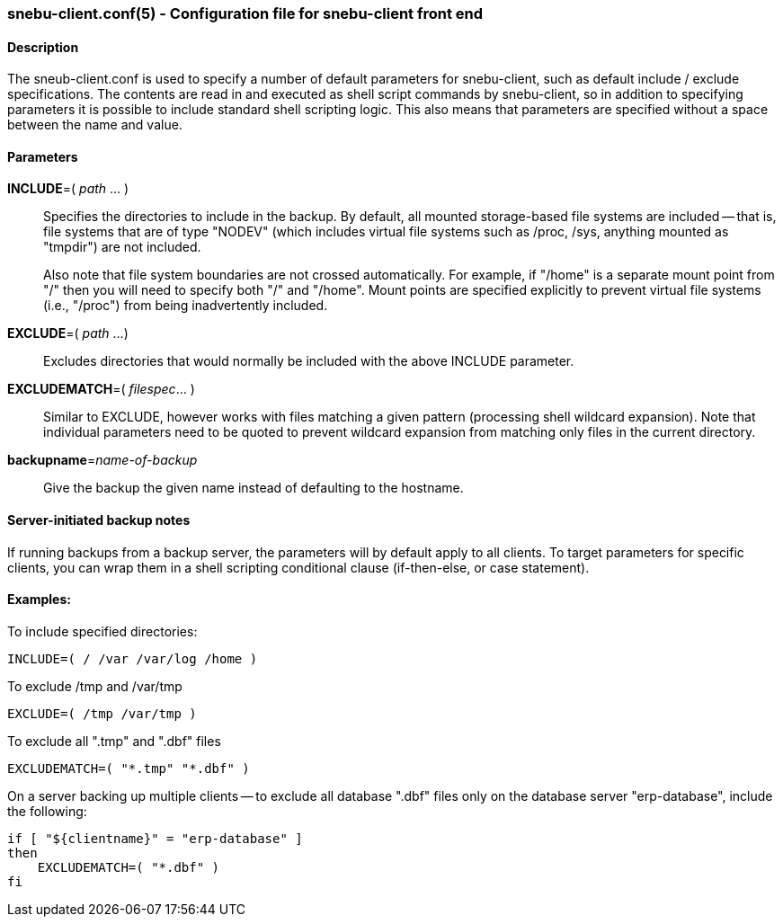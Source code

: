 === snebu-client.conf(5) - Configuration file for snebu-client front end


==== Description

The sneub-client.conf is used to specify a number of default parameters for snebu-client, such as default include / exclude specifications.  The contents are read in and executed as shell script commands by snebu-client, so in addition to specifying parameters it is possible to include standard shell scripting logic.  This also means that parameters are specified without a space between the name and value.

[discrete]
==== Parameters


*INCLUDE*=( _path_ ... )::
Specifies the directories to include in the backup.  By default, all mounted storage-based file systems are included -- that is, file systems that are of type "NODEV" (which includes virtual file systems such as /proc, /sys, anything mounted as "tmpdir") are not included.
+
Also note that file system boundaries are not crossed automatically.  For example, if "/home" is a separate mount point from "/" then you will need to specify both "/" and "/home".  Mount points are specified explicitly to prevent virtual file systems (i.e., "/proc") from being inadvertently included.


*EXCLUDE*=( _path_ ...)::
Excludes directories that would normally be included with the above INCLUDE parameter.

*EXCLUDEMATCH*=( _filespec_... )::
Similar to EXCLUDE, however works with files matching a given pattern (processing shell wildcard expansion).  Note that individual parameters need to be quoted to prevent wildcard expansion from matching only files in the current directory.

*backupname*=_name-of-backup_::
Give the backup the given name instead of defaulting to the hostname.

[discrete]
==== Server-initiated backup notes

If running backups from a backup server, the parameters will by default apply to all clients.  To target parameters for specific clients, you can wrap them in a shell scripting conditional clause (if-then-else, or case statement).

==== Examples:

To include specified directories:

 INCLUDE=( / /var /var/log /home )

To exclude /tmp and /var/tmp

 EXCLUDE=( /tmp /var/tmp )

To exclude all ".tmp" and ".dbf" files

 EXCLUDEMATCH=( "*.tmp" "*.dbf" )

On a server backing up multiple clients -- to exclude all database ".dbf" files only on the database server "erp-database", include the following:

 if [ "${clientname}" = "erp-database" ]
 then
     EXCLUDEMATCH=( "*.dbf" )
 fi
